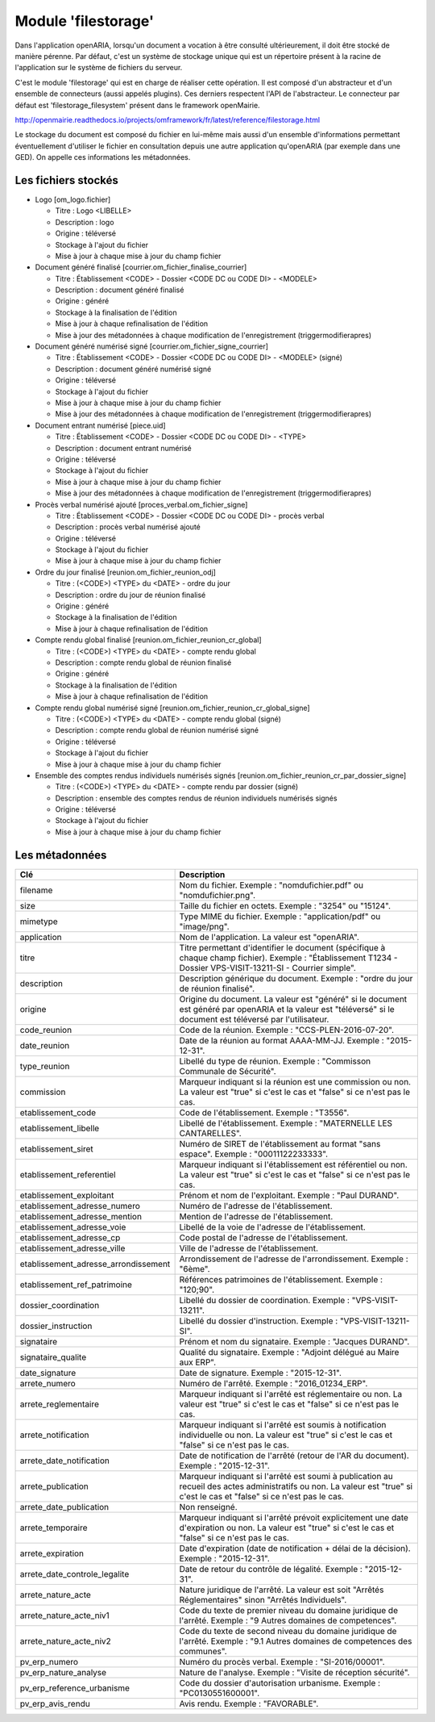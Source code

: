 .. _module_filestorage:

####################
Module 'filestorage' 
####################

Dans l'application openARIA, lorsqu'un document a vocation à être consulté ultérieurement, il doit être stocké de manière pérenne. Par défaut, c'est un système de stockage unique qui est un répertoire présent à la racine de l'application sur le système de fichiers du serveur.

C'est le module 'filestorage' qui est en charge de réaliser cette opération. Il est composé d'un abstracteur et d'un ensemble de connecteurs (aussi appelés plugins). Ces derniers respectent l'API de l'abstracteur. Le connecteur par défaut est 'filestorage_filesystem' présent dans le framework openMairie.

http://openmairie.readthedocs.io/projects/omframework/fr/latest/reference/filestorage.html

Le stockage du document est composé du fichier en lui-même mais aussi d'un ensemble d'informations permettant éventuellement d'utiliser le fichier en consultation depuis une autre application qu'openARIA (par exemple dans une GED). On appelle ces informations les métadonnées.


Les fichiers stockés
####################


- Logo [om_logo.fichier]

  - Titre : Logo <LIBELLE>
  - Description : logo
  - Origine : téléversé
  - Stockage à l'ajout du fichier
  - Mise à jour à chaque mise à jour du champ fichier

- Document généré finalisé [courrier.om_fichier_finalise_courrier]

  - Titre : Établissement <CODE> - Dossier <CODE DC ou CODE DI> - <MODELE>
  - Description : document généré finalisé
  - Origine : généré
  - Stockage à la finalisation de l'édition
  - Mise à jour à chaque refinalisation de l'édition
  - Mise à jour des métadonnées à chaque modification de l'enregistrement (triggermodifierapres)

- Document généré numérisé signé [courrier.om_fichier_signe_courrier]

  - Titre :  Établissement <CODE> - Dossier <CODE DC ou CODE DI> - <MODELE> (signé)
  - Description : document généré numérisé signé
  - Origine : téléversé
  - Stockage à l'ajout du fichier
  - Mise à jour à chaque mise à jour du champ fichier
  - Mise à jour des métadonnées à chaque modification de l'enregistrement (triggermodifierapres)

- Document entrant numérisé [piece.uid]

  - Titre :  Établissement <CODE> - Dossier <CODE DC ou CODE DI> - <TYPE>
  - Description : document entrant numérisé
  - Origine : téléversé
  - Stockage à l'ajout du fichier
  - Mise à jour à chaque mise à jour du champ fichier
  - Mise à jour des métadonnées à chaque modification de l'enregistrement (triggermodifierapres)

- Procès verbal numérisé ajouté [proces_verbal.om_fichier_signe]

  - Titre :  Établissement <CODE> - Dossier <CODE DC ou CODE DI> - procès verbal
  - Description : procès verbal numérisé ajouté
  - Origine : téléversé
  - Stockage à l'ajout du fichier
  - Mise à jour à chaque mise à jour du champ fichier

- Ordre du jour finalisé [reunion.om_fichier_reunion_odj]

  - Titre : (<CODE>) <TYPE> du <DATE> - ordre du jour
  - Description : ordre du jour de réunion finalisé
  - Origine : généré
  - Stockage à la finalisation de l'édition
  - Mise à jour à chaque refinalisation de l'édition

- Compte rendu global finalisé [reunion.om_fichier_reunion_cr_global]

  - Titre : (<CODE>) <TYPE> du <DATE> - compte rendu global
  - Description : compte rendu global de réunion finalisé
  - Origine : généré
  - Stockage à la finalisation de l'édition
  - Mise à jour à chaque refinalisation de l'édition

- Compte rendu global numérisé signé [reunion.om_fichier_reunion_cr_global_signe]

  - Titre : (<CODE>) <TYPE> du <DATE> - compte rendu global (signé)
  - Description : compte rendu global de réunion numérisé signé
  - Origine : téléversé
  - Stockage à l'ajout du fichier
  - Mise à jour à chaque mise à jour du champ fichier

- Ensemble des comptes rendus individuels numérisés signés [reunion.om_fichier_reunion_cr_par_dossier_signe]

  - Titre : (<CODE>) <TYPE> du <DATE> - compte rendu par dossier (signé)
  - Description : ensemble des comptes rendus de réunion individuels numérisés signés
  - Origine : téléversé
  - Stockage à l'ajout du fichier
  - Mise à jour à chaque mise à jour du champ fichier


Les métadonnées
###############


+--------------------------------------+----------------------------------------------------------------------------------------------------------------------------------------------------------------------------+
| Clé                                  | Description                                                                                                                                                                |
+======================================+============================================================================================================================================================================+
| filename                             | Nom du fichier. Exemple : "nomdufichier.pdf" ou "nomdufichier.png".                                                                                                        |
+--------------------------------------+----------------------------------------------------------------------------------------------------------------------------------------------------------------------------+
| size                                 | Taille du fichier en octets. Exemple : "3254" ou "15124".                                                                                                                  |
+--------------------------------------+----------------------------------------------------------------------------------------------------------------------------------------------------------------------------+
| mimetype                             | Type MIME du fichier. Exemple : "application/pdf" ou "image/png".                                                                                                          |
+--------------------------------------+----------------------------------------------------------------------------------------------------------------------------------------------------------------------------+
| application                          | Nom de l'application. La valeur est "openARIA".                                                                                                                            |
+--------------------------------------+----------------------------------------------------------------------------------------------------------------------------------------------------------------------------+
| titre                                | Titre permettant d'identifier le document (spécifique à chaque champ fichier). Exemple : "Établissement T1234 - Dossier VPS-VISIT-13211-SI - Courrier simple".             |
+--------------------------------------+----------------------------------------------------------------------------------------------------------------------------------------------------------------------------+
| description                          | Description générique du document. Exemple : "ordre du jour de réunion finalisé".                                                                                          |
+--------------------------------------+----------------------------------------------------------------------------------------------------------------------------------------------------------------------------+
| origine                              | Origine du document. La valeur est "généré" si le document est généré par openARIA et la valeur est "téléversé" si le document est téléversé par l'utilisateur.            |
+--------------------------------------+----------------------------------------------------------------------------------------------------------------------------------------------------------------------------+
| code_reunion                         | Code de la réunion. Exemple : "CCS-PLEN-2016-07-20".                                                                                                                       |
+--------------------------------------+----------------------------------------------------------------------------------------------------------------------------------------------------------------------------+
| date_reunion                         | Date de la réunion au format AAAA-MM-JJ. Exemple : "2015-12-31".                                                                                                           |
+--------------------------------------+----------------------------------------------------------------------------------------------------------------------------------------------------------------------------+
| type_reunion                         | Libellé du type de réunion. Exemple : "Commisson Communale de Sécurité".                                                                                                   |
+--------------------------------------+----------------------------------------------------------------------------------------------------------------------------------------------------------------------------+
| commission                           | Marqueur indiquant si la réunion est une commission ou non. La valeur est "true" si c'est le cas et "false" si ce n'est pas le cas.                                        |
+--------------------------------------+----------------------------------------------------------------------------------------------------------------------------------------------------------------------------+
| etablissement_code                   | Code de l'établissement. Exemple : "T3556".                                                                                                                                |
+--------------------------------------+----------------------------------------------------------------------------------------------------------------------------------------------------------------------------+
| etablissement_libelle                | Libellé de l'établissement. Exemple : "MATERNELLE LES CANTARELLES".                                                                                                        |
+--------------------------------------+----------------------------------------------------------------------------------------------------------------------------------------------------------------------------+
| etablissement_siret                  | Numéro de SIRET de l'établissement au format "sans espace". Exemple : "00011122233333".                                                                                    |
+--------------------------------------+----------------------------------------------------------------------------------------------------------------------------------------------------------------------------+
| etablissement_referentiel            | Marqueur indiquant si l'établissement est référentiel ou non. La valeur est "true" si c'est le cas et "false" si ce n'est pas le cas.                                      |
+--------------------------------------+----------------------------------------------------------------------------------------------------------------------------------------------------------------------------+
| etablissement_exploitant             | Prénom et nom de l'exploitant. Exemple : "Paul DURAND".                                                                                                                    |
+--------------------------------------+----------------------------------------------------------------------------------------------------------------------------------------------------------------------------+
| etablissement_adresse_numero         | Numéro de l'adresse de l'établissement.                                                                                                                                    |
+--------------------------------------+----------------------------------------------------------------------------------------------------------------------------------------------------------------------------+
| etablissement_adresse_mention        | Mention de l'adresse de l'établissement.                                                                                                                                   |
+--------------------------------------+----------------------------------------------------------------------------------------------------------------------------------------------------------------------------+
| etablissement_adresse_voie           | Libellé de la voie de l'adresse de l'établissement.                                                                                                                        |
+--------------------------------------+----------------------------------------------------------------------------------------------------------------------------------------------------------------------------+
| etablissement_adresse_cp             | Code postal de l'adresse de l'établissement.                                                                                                                               |
+--------------------------------------+----------------------------------------------------------------------------------------------------------------------------------------------------------------------------+
| etablissement_adresse_ville          | Ville de l'adresse de l'établissement.                                                                                                                                     |
+--------------------------------------+----------------------------------------------------------------------------------------------------------------------------------------------------------------------------+
| etablissement_adresse_arrondissement | Arrondissement de l'adresse de l'arrondissement. Exemple : "6ème".                                                                                                         |
+--------------------------------------+----------------------------------------------------------------------------------------------------------------------------------------------------------------------------+
| etablissement_ref_patrimoine         | Références patrimoines de l'établissement. Exemple : "120;90".                                                                                                             |
+--------------------------------------+----------------------------------------------------------------------------------------------------------------------------------------------------------------------------+
| dossier_coordination                 | Libellé du dossier de coordination. Exemple : "VPS-VISIT-13211".                                                                                                           |
+--------------------------------------+----------------------------------------------------------------------------------------------------------------------------------------------------------------------------+
| dossier_instruction                  | Libellé du dossier d'instruction. Exemple : "VPS-VISIT-13211-SI".                                                                                                          |
+--------------------------------------+----------------------------------------------------------------------------------------------------------------------------------------------------------------------------+
| signataire                           | Prénom et nom du signataire. Exemple : "Jacques DURAND".                                                                                                                   |
+--------------------------------------+----------------------------------------------------------------------------------------------------------------------------------------------------------------------------+
| signataire_qualite                   | Qualité du signataire. Exemple : "Adjoint délégué au Maire aux ERP".                                                                                                       |
+--------------------------------------+----------------------------------------------------------------------------------------------------------------------------------------------------------------------------+
| date_signature                       | Date de signature. Exemple : "2015-12-31".                                                                                                                                 |
+--------------------------------------+----------------------------------------------------------------------------------------------------------------------------------------------------------------------------+
| arrete_numero                        | Numéro de l'arrêté. Exemple : "2016_01234_ERP".                                                                                                                            |
+--------------------------------------+----------------------------------------------------------------------------------------------------------------------------------------------------------------------------+
| arrete_reglementaire                 | Marqueur indiquant si l'arrêté est réglementaire ou non. La valeur est "true" si c'est le cas et "false" si ce n'est pas le cas.                                           |
+--------------------------------------+----------------------------------------------------------------------------------------------------------------------------------------------------------------------------+
| arrete_notification                  | Marqueur indiquant si l'arrêté est soumis à notification individuelle ou non. La valeur est "true" si c'est le cas et "false" si ce n'est pas le cas.                      |
+--------------------------------------+----------------------------------------------------------------------------------------------------------------------------------------------------------------------------+
| arrete_date_notification             | Date de notification de l'arrêté (retour de l'AR du document). Exemple : "2015-12-31".                                                                                     |
+--------------------------------------+----------------------------------------------------------------------------------------------------------------------------------------------------------------------------+
| arrete_publication                   | Marqueur indiquant si l'arrêté est soumi à publication au recueil des actes administratifs ou non. La valeur est "true" si c'est le cas et "false" si ce n'est pas le cas. |
+--------------------------------------+----------------------------------------------------------------------------------------------------------------------------------------------------------------------------+
| arrete_date_publication              | Non renseigné.                                                                                                                                                             |
+--------------------------------------+----------------------------------------------------------------------------------------------------------------------------------------------------------------------------+
| arrete_temporaire                    | Marqueur indiquant si l'arrêté prévoit explicitement une date d'expiration ou non. La valeur est "true" si c'est le cas et "false" si ce n'est pas le cas.                 |
+--------------------------------------+----------------------------------------------------------------------------------------------------------------------------------------------------------------------------+
| arrete_expiration                    | Date d'expiration (date de notification + délai de la décision). Exemple : "2015-12-31".                                                                                   |
+--------------------------------------+----------------------------------------------------------------------------------------------------------------------------------------------------------------------------+
| arrete_date_controle_legalite        | Date de retour du contrôle de légalité. Exemple : "2015-12-31".                                                                                                            |
+--------------------------------------+----------------------------------------------------------------------------------------------------------------------------------------------------------------------------+
| arrete_nature_acte                   | Nature juridique de l'arrêté. La valeur est soit "Arrêtés Réglementaires" sinon "Arrêtés Individuels".                                                                     |
+--------------------------------------+----------------------------------------------------------------------------------------------------------------------------------------------------------------------------+
| arrete_nature_acte_niv1              | Code du texte de premier niveau du domaine juridique de l'arrêté. Exemple : "9 Autres domaines de competences".                                                            |
+--------------------------------------+----------------------------------------------------------------------------------------------------------------------------------------------------------------------------+
| arrete_nature_acte_niv2              | Code du texte de second niveau du domaine juridique de l'arrêté. Exemple : "9.1 Autres domaines de competences des communes".                                              |
+--------------------------------------+----------------------------------------------------------------------------------------------------------------------------------------------------------------------------+
| pv_erp_numero                        | Numéro du procès verbal. Exemple : "SI-2016/00001".                                                                                                                        |
+--------------------------------------+----------------------------------------------------------------------------------------------------------------------------------------------------------------------------+
| pv_erp_nature_analyse                | Nature de l'analyse. Exemple : "Visite de réception sécurité".                                                                                                             |
+--------------------------------------+----------------------------------------------------------------------------------------------------------------------------------------------------------------------------+
| pv_erp_reference_urbanisme           | Code du dossier d'autorisation urbanisme. Exemple : "PC0130551600001".                                                                                                     |
+--------------------------------------+----------------------------------------------------------------------------------------------------------------------------------------------------------------------------+
| pv_erp_avis_rendu                    | Avis rendu. Exemple : "FAVORABLE".                                                                                                                                         |
+--------------------------------------+----------------------------------------------------------------------------------------------------------------------------------------------------------------------------+



